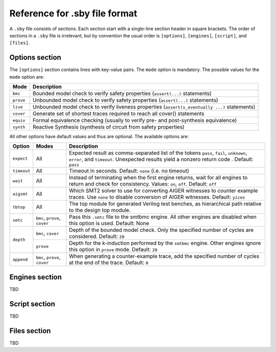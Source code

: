 
Reference for .sby file format
==============================

A ``.sby`` file consists of sections. Each section start with a single-line
section header in square brackets. The order of sections in a ``.sby`` file
is irrelevant, but by convention the usual order is ``[options]``,
``[engines]``, ``[script]``, and ``[files]``.

Options section
---------------

The ``[options]`` section contains lines with key-value pairs. The ``mode``
option is mandatory. The possible values for the ``mode`` option are:

========= ===========
Mode      Description
========= ===========
``bmc``   Bounded model check to verify safety properties (``assert(...)`` statements)
``prove`` Unbounded model check to verify safety properties (``assert(...)`` statements)
``live``  Unbounded model check to verify liveness properties (``assert(s_eventually ...)`` statements)
``cover`` Generate set of shortest traces required to reach all cover() statements
``equiv`` Formal equivalence checking (usually to verify pre- and post-synthesis equivalence)
``synth`` Reactive Synthesis (synthesis of circuit from safety properties)
========= ===========

All other options have default values and thus are optional. The available
options are:

+-------------+------------+---------------------------------------------------------+
|   Option    |   Modes    | Description                                             |
+=============+============+=========================================================+
| ``expect``  |   All      | Expected result as comma-separated list of the tokens   |
|             |            | ``pass``, ``fail``, ``unknown``, ``error``, and         |
|             |            | ``timeout``. Unexpected results yield a nonzero return  |
|             |            | code . Default: ``pass``                                |
+-------------+------------+---------------------------------------------------------+
| ``timeout`` |   All      | Timeout in seconds. Default: ``none`` (i.e. no timeout) |
+-------------+------------+---------------------------------------------------------+
| ``wait``    |   All      | Instead of terminating when the first engine returns,   |
|             |            | wait for all engines to return and check for            |
|             |            | consistency. Values: ``on``, ``off``. Default: ``off``  |
+-------------+------------+---------------------------------------------------------+
| ``aigsmt``  |   All      | Which SMT2 solver to use for converting AIGER witnesses |
|             |            | to counter example traces. Use ``none`` to disable      |
|             |            | conversion of AIGER witnesses. Default: ``yices``       |
+-------------+------------+---------------------------------------------------------+
| ``tbtop``   |   All      | The top module for generated Verilog test benches, as   |
|             |            | hierarchical path relative to the design top module.    |
+-------------+------------+---------------------------------------------------------+
| ``smtc``    | ``bmc``,   | Pass this ``.smtc`` file to the smtbmc engine. All      |
|             | ``prove``, | other engines are disabled when this option is used.    |
|             | ``cover``  | Default: None                                           |
+-------------+------------+---------------------------------------------------------+
| ``depth``   | ``bmc``,   | Depth of the bounded model check. Only the specified    |
|             | ``cover``  | number of cycles are considered. Default: ``20``        |
|             +------------+---------------------------------------------------------+
|             | ``prove``  | Depth for the k-induction performed by the ``smtbmc``   |
|             |            | engine. Other engines ignore this option in ``prove``   |
|             |            | mode. Default: ``20``                                   |
+-------------+------------+---------------------------------------------------------+
| ``append``  | ``bmc``,   | When generating a counter-example trace, add the        |
|             | ``prove``, | specified number of cycles at the end of the trace.     |
|             | ``cover``  | Default: ``0``                                          |
+-------------+------------+---------------------------------------------------------+

Engines section
---------------

TBD

Script section
--------------

TBD

Files section
-------------

TBD

